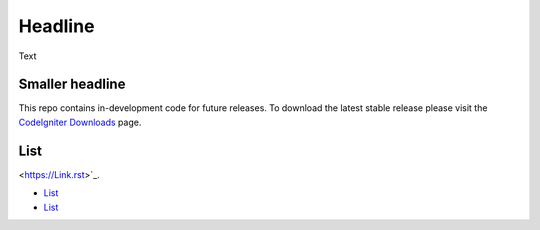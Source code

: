 ###################
Headline
###################

Text

*******************
Smaller headline
*******************

This repo contains in-development code for future releases. To download the
latest stable release please visit the `CodeIgniter Downloads
<http://www.codeigniter.com/download>`_ page.

**************************
List
**************************

<https://Link.rst>`_.

-  `List`_
-  `List`_
